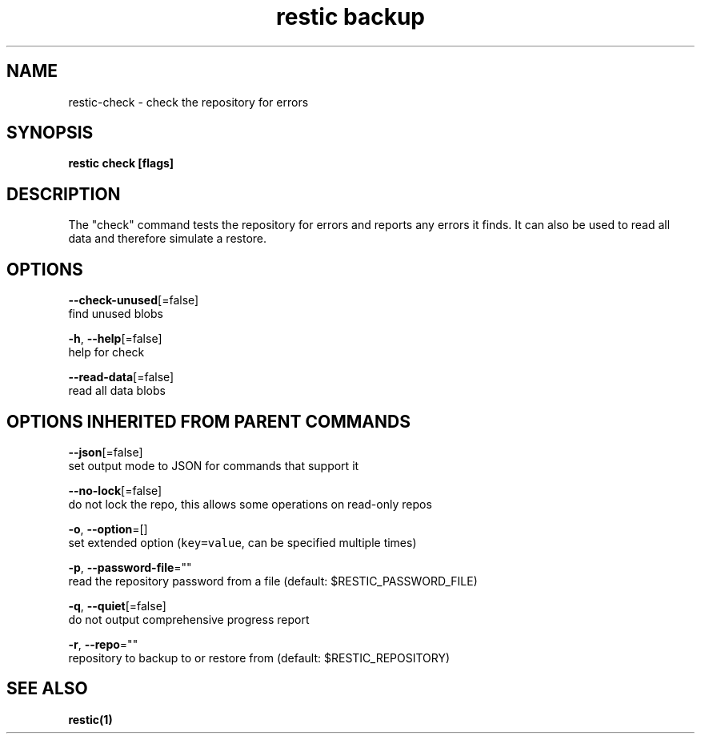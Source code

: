 .TH "restic backup" "1" "Aug 2017" "generated by `restic manpage`" "" 
.nh
.ad l


.SH NAME
.PP
restic\-check \- check the repository for errors


.SH SYNOPSIS
.PP
\fBrestic check [flags]\fP


.SH DESCRIPTION
.PP
The "check" command tests the repository for errors and reports any errors it
finds. It can also be used to read all data and therefore simulate a restore.


.SH OPTIONS
.PP
\fB\-\-check\-unused\fP[=false]
    find unused blobs

.PP
\fB\-h\fP, \fB\-\-help\fP[=false]
    help for check

.PP
\fB\-\-read\-data\fP[=false]
    read all data blobs


.SH OPTIONS INHERITED FROM PARENT COMMANDS
.PP
\fB\-\-json\fP[=false]
    set output mode to JSON for commands that support it

.PP
\fB\-\-no\-lock\fP[=false]
    do not lock the repo, this allows some operations on read\-only repos

.PP
\fB\-o\fP, \fB\-\-option\fP=[]
    set extended option (\fB\fCkey=value\fR, can be specified multiple times)

.PP
\fB\-p\fP, \fB\-\-password\-file\fP=""
    read the repository password from a file (default: $RESTIC\_PASSWORD\_FILE)

.PP
\fB\-q\fP, \fB\-\-quiet\fP[=false]
    do not output comprehensive progress report

.PP
\fB\-r\fP, \fB\-\-repo\fP=""
    repository to backup to or restore from (default: $RESTIC\_REPOSITORY)


.SH SEE ALSO
.PP
\fBrestic(1)\fP
